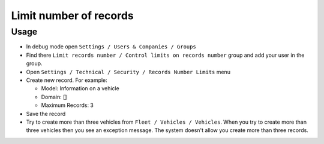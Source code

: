 =========================
 Limit number of records
=========================

Usage
=====

* In debug mode open ``Settings / Users & Companies / Groups``
* Find there ``Limit records number / Control limits on records number`` group and add your user in the group.
* Open ``Settings / Technical / Security / Records Number Limits`` menu
* Create new record. For example:

  * Model: Information on a vehicle
  * Domain: []
  * Maximum Records: 3

* Save the record
* Try to create more than three vehicles from ``Fleet / Vehicles / Vehicles``. When you try to create more than three vehicles then you see an exception message. The system doesn't allow you create more than three records.

